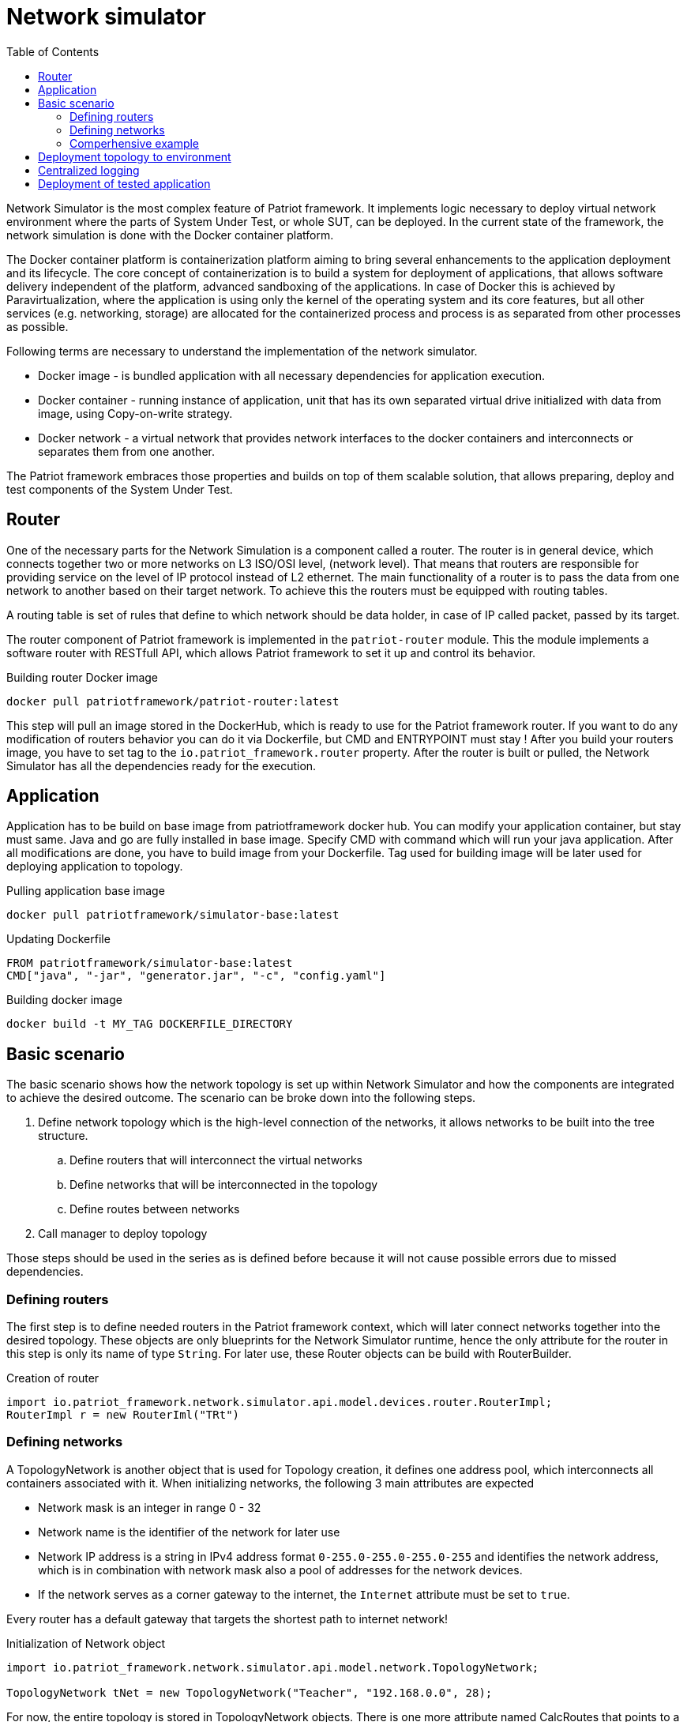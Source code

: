 :toc:
:source-highlighter: highlightjs

[id='network-simulator-api']
= Network simulator

Network Simulator is the most complex feature of Patriot framework. It implements logic necessary
to deploy virtual network environment where the parts of System Under Test, or whole SUT, can be
deployed. In the current state of the framework, the network simulation is done with the
Docker container platform.

The Docker container platform is containerization platform aiming to bring several enhancements
to the application deployment and its lifecycle. The core concept of containerization is to build a system for deployment of applications, that allows software delivery independent of the platform,
advanced sandboxing of the applications. In case of Docker this is achieved by Paravirtualization,
where the application is using only the kernel of the operating system and its core features, but all
other services (e.g. networking, storage) are allocated for the containerized process and
process is as separated from other processes as possible. 

Following terms are necessary to understand the implementation of the network simulator.

* Docker image - is bundled application with all necessary dependencies for application execution. 
* Docker container - running instance of application, unit that has its own separated virtual drive initialized with data from
image, using Copy-on-write strategy.
* Docker network - a virtual network that provides network interfaces to the docker containers and interconnects or separates them
from one another.

The Patriot framework embraces those properties and builds on top of them scalable solution, that allows
preparing, deploy and test components of the System Under Test. 

== Router

One of the necessary parts for the Network Simulation is a component called a router. 
The router is in general device, which connects together two or more networks on L3 ISO/OSI level,
(network level). That means that routers are responsible for providing service on the level of
IP protocol instead of L2 ethernet. The main functionality of a router is to pass the data
from one network to another based on their target network. To achieve this the routers must be
equipped with routing tables.

A routing table is set of rules that define to which network should be data holder, in case of IP
called packet, passed by its target.

The router component of Patriot framework is implemented in the `patriot-router` module. This
the module implements a software router with RESTfull API, which allows Patriot framework to set it
up and control its behavior.

[source,shell]
.Building router Docker image
----
docker pull patriotframework/patriot-router:latest
----

This step will pull an image stored in the DockerHub, which is ready to use for the Patriot framework router. If you want to do any modification of
routers behavior you can do it via Dockerfile, but CMD and ENTRYPOINT must stay ! After you build your routers image, you have to set tag to the
`io.patriot_framework.router` property. After the router is built or pulled, the Network Simulator has all the dependencies ready for the execution.

== Application

Application has to be build on base image from patriotframework docker hub. You can modify your application container, but stay
must same. Java and go are fully installed in base image. Specify CMD with command which will run your java application.
After all modifications are done, you have to build image from your Dockerfile. Tag used for building image will be later used for deploying application
to topology.

[source,shell]
.Pulling application base image
----
docker pull patriotframework/simulator-base:latest
----

[source,dockerfile]
.Updating Dockerfile
----
FROM patriotframework/simulator-base:latest
CMD["java", "-jar", "generator.jar", "-c", "config.yaml"]
----

[source,shell]
.Building docker image
----
docker build -t MY_TAG DOCKERFILE_DIRECTORY
----

[id='simple-workflow']
== Basic scenario

The basic scenario shows how the network topology is set up within Network Simulator and
how the components are integrated to achieve the desired outcome. The scenario can be broke down
into the following steps.

. Define network topology which is the high-level connection of the networks,
it allows networks to be built into the tree structure.
.. Define routers that will interconnect the virtual networks
.. Define networks that will be interconnected in the topology
.. Define routes between networks
. Call manager to deploy topology

Those steps should be used in the series as is defined before because it will not cause
possible errors due to missed dependencies.

[id='defining-routers']
=== Defining routers

The first step is to define needed routers in the Patriot framework context, which will later
connect networks together into the desired topology. These objects are only blueprints for the Network Simulator runtime, hence the only attribute for the router in this step is only its
name of type `String`.  For later use, these Router objects can be build with RouterBuilder.

[source,java]
.Creation of router
----
import io.patriot_framework.network.simulator.api.model.devices.router.RouterImpl;
RouterImpl r = new RouterIml("TRt")
----

[id='defining-networks']
=== Defining networks

A TopologyNetwork is another object that is used for Topology creation, it defines one address pool,
which interconnects all containers associated with it. 
When initializing networks, the following 3 main attributes are expected

* Network mask is an integer in range 0 - 32
* Network name is the identifier of the network for later use
* Network IP address is a string in IPv4 address format `0-255.0-255.0-255.0-255` and identifies
  the network address, which is in combination with network mask also a pool of addresses for the network devices. 
* If the network serves as a corner gateway to the internet, the `Internet` attribute must 
  be set to `true`.

Every router has a default gateway that targets the shortest path to internet network!

[source,java]
.Initialization of Network object
----
import io.patriot_framework.network.simulator.api.model.network.TopologyNetwork;

TopologyNetwork tNet = new TopologyNetwork("Teacher", "192.168.0.0", 28);
----
For now, the entire topology is stored in TopologyNetwork objects. There is one more attribute named CalcRoutes that points to a list of CalcRoute objects. The list contains the description of topology (routes).
Each CalcRoute object has 2 attributes:

* *NextHop object*
    ** Next hop router (object)
    ** Next hop network position in the networks ArrayList (int)

* *Cost*
    ** If the networks are not directly connected, and have to be calculated, the cost must be equal to the networks ArrayList size{nbsp}+{nbsp}1
    ** If the target network is same as the source, the value of this attribute must be set to `null` in Java environments.

.Schema
[#img-schema]
image::../../_images/network.png[]

<<<

=== Comperhensive example

To show the Network Simulator in action, let's assume the following scenario: we want to create
the network topology that consists of three networks

* First one is for teachers
* Second one is for students
* Third one is the backbone
* And also we want to have a connection to the Internet
* All parts of topology are for now created by docker, so we need to specify Docker as creator for whole topology

The following snippet shows basic objects that are needed for the simulation. 

[source,java]
.Create basic objects using TopologyBuilder
----

TopologyBuilder builder = new TopologyBuilder(4)
                .withCreator("Docker")
                .withRouters()
                    .withName("TRt")
                    .createRouter()
                    .withName("SRt")
                    .createRouter()
                    .withName("MainRt")
                    .withCorner(true)
                    .createRouter()
                    .addRouters()
                .withNetwork("tNet")
                    .withIP("192.168.0.0")
                    .withMask(28)
                    .create()
                .withNetwork("sNet")
                    .withIP("192.168.16.0")
                    .withMask(28)
                    .create()
                .withNetwork("bNet")
                    .withIP("172.16.0.0")
                    .withMask(16)
                    .create()
                .withNetwork("iNet")
                    .withInternet(true)
                    .create()
----

After the base objects are defined, now it's time to define the interconnection
of the networks by putting the Routers in place. We have to specify route just one time,
api will set same route in opposite direction (We specify tNet -> bNet and api will set bNet -> tNet too).

[source,java]
.Set up the connection for Teacher network 
----
int routNeedCalc = topology.getNetworks().size() + 1;
        builder  = builder.withRoutes()
                    .withSourceNetwork("tNet")
                    .withDestNetwork("sNet")
                    .viaRouter((RouterImpl)null)
                    .withCost(routNeedCalc)
                    .addRoute()
                    .withSourceNetwork("tNet")
                    .withDestNetwork("bNet")
                    .withCost(1)
                    .viaRouter("TRt")
                    .addRoute()
                    .withSourceNetwork("tNet")
                    .withDestNetwork("iNet")
                    .withCost(routNeedCalc)
                    .viaRouter((RouterImpl)null)
                    .addRoute
----

[source,java]
.Set up the connection for Student network
----
        builder = builder.withSourceNetwork("sNet")
                    .withDestNetwork("bNet")
                    .withCost(1)
                    .viaRouter("SRt")
                    .addRoute()
                    .withSourceNetwork("sNet")
                    .withDestNetwork("iNet")
                    .withCost(routNeedCalc)
                    .viaRouter((RouterImpl)null)
                    .addRoute()
----

[source,java]
.Set up connection for backbone network
----
    Topology topology = builder.withSourceNetwork("bNet")
                    .withDestNetwork("iNet")
                    .withCost(1)
                    .viaRouter("MainR")
                    .buildRoute()
                    .buildRoutes()
                .build();
----

For iNet network we doesn't have more routes to specify.
After all of those commands are executed, our topology is ready to be deployed.


[id='initializing-networks-in-docker']
== Deployment topology to environment

For deployment we need initialize Manager with 4 parameters:

* List<Controller> controllers that will be used for environment creation
* Patriot router image tag


[source,java]
.Deployment of topology
----
Manager networkManager = PatriotHub.getInstance().getManager();
networkManager.setControllers(Arrays.asList(new DockerController()));
networkManager.deploy(topology);
----

== Centralized logging

Central log server can be set with Manager attributes:

* monitoringAddr - Logstash or Graylog ip address
* monitoringPort - Logstash or Graylog port

If these parameters are set, all logs on stdout and stderr are logged into central server.
Deployment of log server described in <<patriot-api.adoc#monitoring, patriot-monitoring>>
[source,java]

== Deployment of tested application

The last part of the Network Simulator is support for the deployment of a tested application
into the simulated environment. In the current state the basic prerequisite is, that the application is containerized.

[source,java]
.Deployment of an application into the simulated environment
----
    Manager networkManager = PatriotHub.getInstance().getManager();
    Topology topology = new TopologyBuilder(2)
                .withRouters()
                .withName("R1")
                .addRouters()
                .withNetwork("N1")
                    .withIP("192.168.0.0")
                    .withMask(28)
                .create()
                .withNetwork("N2")
                    .withIP("192.168.16.0")
                    .withMask(28)
                .create()
                .withRoutes()
                    .withSourceNetwork("N1")
                    .withDestNetwork("N2")
                    .withCost(1)
                    .viaRouter("R1")
                    .addRoute()
                .buildRoutes()
                .build();
        networkManager.setControllers(Arrays.asList(new DockerController());
        networkManager.deploy(topology);
        Application app = new Application("Generator", "Docker");
        networkManager.deployDeviceToNetwork(app,
        topology.getNetworks().get(1), topology, "app-1.0-SNAPSHOT");

----
